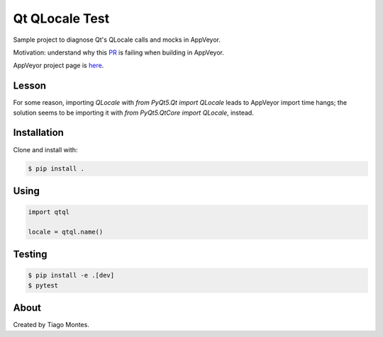 Qt QLocale Test
===============

Sample project to diagnose Qt's QLocale calls and mocks in AppVeyor.

Motivation: understand why this `PR <https://github.com/mu-editor/mu/pull/764>`_ is failing when building in AppVeyor.

AppVeyor project page is `here <https://ci.appveyor.com/project/tmontes/qtql>`_.


Lesson
------

For some reason, importing `QLocale` with `from PyQt5.Qt import QLocale` leads to AppVeyor import time hangs; the solution seems to be importing it with `from PyQt5.QtCore import QLocale`, instead.


Installation
------------

Clone and install with:

.. code-block:: console

	$ pip install .



Using
-----

.. code-block:: python

    import qtql

    locale = qtql.name()



Testing
-------

.. code-block:: console

	$ pip install -e .[dev]
	$ pytest


About
-----

Created by Tiago Montes.
